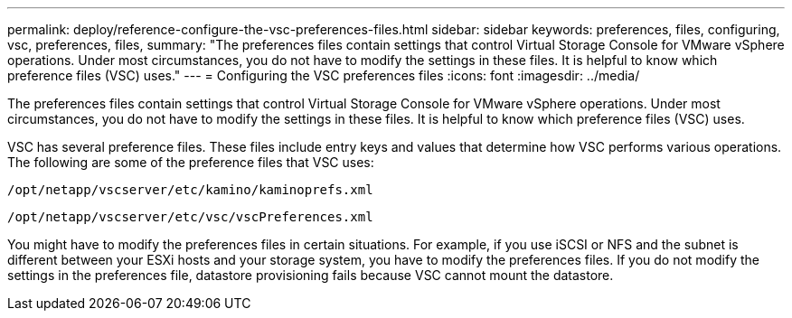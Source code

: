 ---
permalink: deploy/reference-configure-the-vsc-preferences-files.html
sidebar: sidebar
keywords: preferences, files, configuring, vsc, preferences, files,
summary: "The preferences files contain settings that control Virtual Storage Console for VMware vSphere operations. Under most circumstances, you do not have to modify the settings in these files. It is helpful to know which preference files (VSC) uses."
---
= Configuring the VSC preferences files
:icons: font
:imagesdir: ../media/

[.lead]
The preferences files contain settings that control Virtual Storage Console for VMware vSphere operations. Under most circumstances, you do not have to modify the settings in these files. It is helpful to know which preference files (VSC) uses.

VSC has several preference files. These files include entry keys and values that determine how VSC performs various operations. The following are some of the preference files that VSC uses:

`/opt/netapp/vscserver/etc/kamino/kaminoprefs.xml`

`/opt/netapp/vscserver/etc/vsc/vscPreferences.xml`

You might have to modify the preferences files in certain situations. For example, if you use iSCSI or NFS and the subnet is different between your ESXi hosts and your storage system, you have to modify the preferences files. If you do not modify the settings in the preferences file, datastore provisioning fails because VSC cannot mount the datastore.
